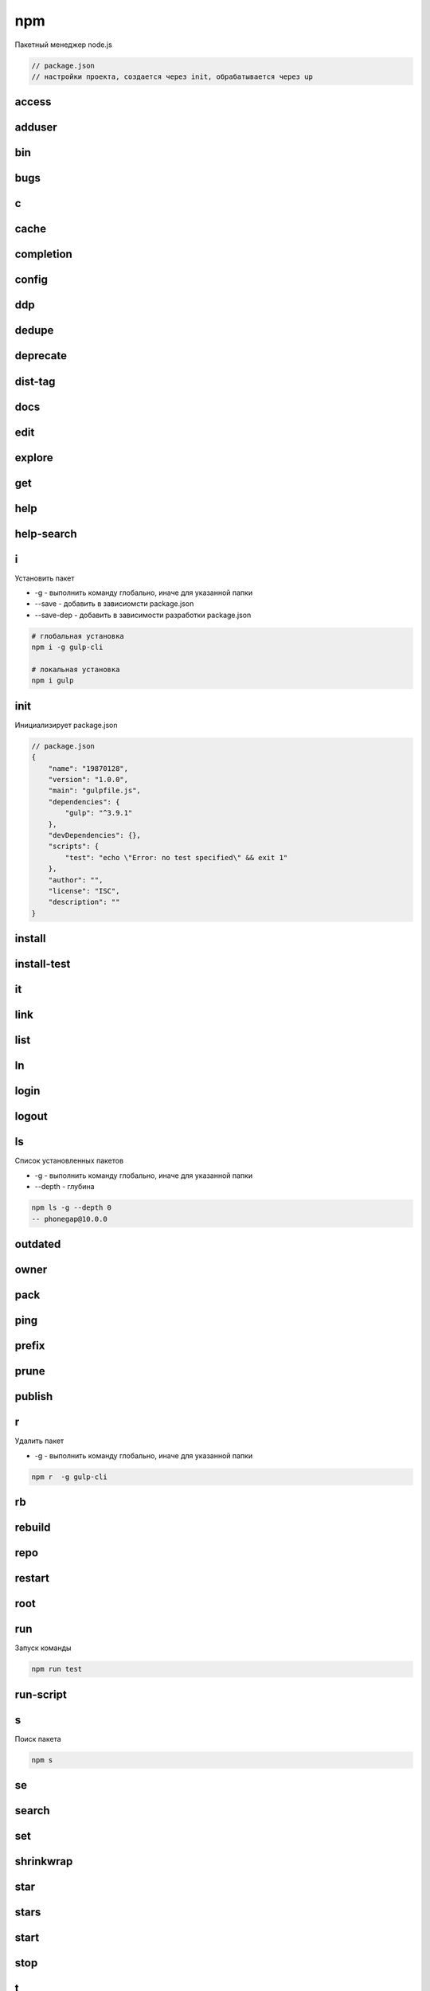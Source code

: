 npm
===

Пакетный менеджер node.js

.. code-block:: js

    // package.json
    // настройки проекта, создается через init, обрабатывается через up


access
------


adduser
-------


bin
---


bugs
----


c
-


cache
-----


completion
----------


config
------


ddp
---


dedupe
------


deprecate
---------


dist-tag
--------


docs
----


edit
----


explore
-------


get
---


help
----


help-search
-----------


i
-

Установить  пакет

* -g - выполнить команду глобально, иначе для указанной папки

* --save - добавить в зависиомсти package.json

* --save-dep - добавить в зависимости разработки package.json

.. code-block:: sh

    # глобальная установка
    npm i -g gulp-cli

    # локальная установка
    npm i gulp


init
----

Инициализирует package.json

.. code-block:: js

    // package.json
    {
        "name": "19870128",
        "version": "1.0.0",
        "main": "gulpfile.js",
        "dependencies": {
            "gulp": "^3.9.1"
        },
        "devDependencies": {},
        "scripts": {
            "test": "echo \"Error: no test specified\" && exit 1"
        },
        "author": "",
        "license": "ISC",
        "description": ""
    }


install
-------


install-test
------------


it
--


link
----


list
----


ln
--


login
-----


logout
------


ls
--

Список установленных пакетов

* -g - выполнить команду глобально, иначе для указанной папки

* --depth - глубина

.. code-block:: sh

    npm ls -g --depth 0
    -- phonegap@10.0.0


outdated
--------


owner
-----


pack
----


ping
----


prefix
------


prune
-----


publish
-------


r
-

Удалить пакет

* -g - выполнить команду глобально, иначе для указанной папки

.. code-block:: sh

    npm r  -g gulp-cli


rb
--


rebuild
-------


repo
----


restart
-------

root
----


run
---

Запуск команды

.. code-block:: sh

    npm run test

run-script
----------


s
-

Поиск пакета

.. code-block:: sh

    npm s


se
--


search
------


set
---


shrinkwrap
----------


star
----


stars
-----


start
-----


stop
----


t
-


tag
---


team
----


test
----


tst
---


un
--


uninstall
---------


unpublish
---------


unstar
------


up
--

Создает окружение для проекта по package.json файлу

.. code-block:: sh

    npm up

update
------


v
-


version
-------


view
----


whoami
------

